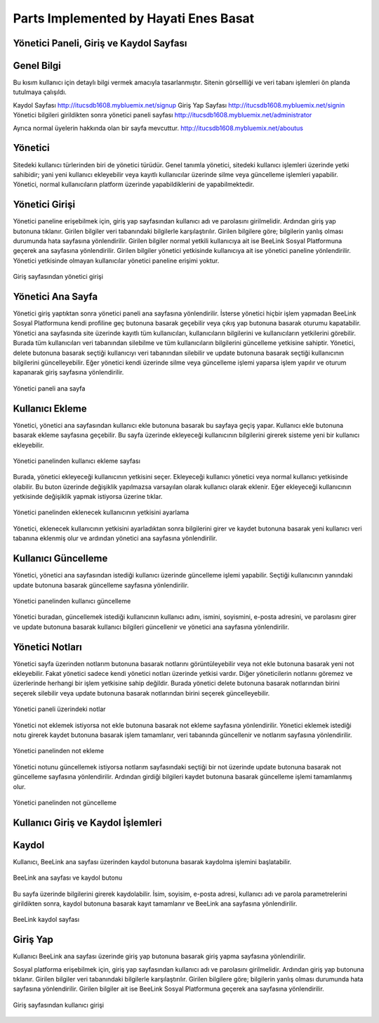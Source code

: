 Parts Implemented by Hayati Enes Basat
======================================

Yönetici Paneli, Giriş ve Kaydol Sayfası
---------
Genel Bilgi
-------
Bu kısım kullanıcı için detaylı bilgi vermek amacıyla tasarlanmıştır. Sitenin görsellliği ve veri tabanı işlemleri ön planda tutulmaya çalışıldı.

Kaydol Sayfası 
http://itucsdb1608.mybluemix.net/signup
Giriş Yap Sayfası
http://itucsdb1608.mybluemix.net/signin
Yönetici bilgileri girildikten sonra yönetici paneli sayfası
http://itucsdb1608.mybluemix.net/administrator

Ayrıca normal üyelerin hakkında olan bir sayfa mevcuttur.
http://itucsdb1608.mybluemix.net/aboutus


Yönetici
-------
Sitedeki kullanıcı türlerinden biri de yönetici türüdür. Genel tanımla yönetici, sitedeki kullanıcı işlemleri üzerinde yetki sahibidir; yani yeni kullanıcı ekleyebilir veya kayıtlı kullanıcılar üzerinde silme veya güncelleme işlemleri yapabilir. Yönetici, normal kullanıcıların platform üzerinde yapabildiklerini de yapabilmektedir.

Yönetici Girişi
-------
Yönetici paneline erişebilmek için, giriş yap sayfasından kullanıcı adı ve parolasını girilmelidir. Ardından giriş yap butonuna tıklanır. Girilen bilgiler veri tabanındaki bilgilerle karşılaştırılır. Girilen bilgilere göre; bilgilerin yanlış olması durumunda hata sayfasına yönlendirilir. Girilen bilgiler normal yetkili kullanıcıya ait ise BeeLink Sosyal Platformuna geçerek ana sayfasına yönlendirilir. Girilen bilgiler yönetici yetkisinde kullanıcıya ait ise yönetici paneline yönlendirilir. Yönetici yetkisinde olmayan kullanıcılar yönetici paneline erişimi yoktur.

.. figure:: enes/1.png
   :figclass: align-center
   
   Giriş sayfasından yönetici girişi

Yönetici Ana Sayfa
-------
Yönetici giriş yaptıktan sonra yönetici paneli ana sayfasına yönlendirilir. İsterse yönetici hiçbir işlem yapmadan BeeLink Sosyal Platformuna kendi profiline geç butonuna basarak geçebilir veya çıkış yap butonuna basarak oturumu kapatabilir. Yönetici ana sayfasında site üzerinde kayıtlı tüm kullanıcıları, kullanıcıların bilgilerini ve kullanıcıların yetkilerini görebilir. Burada tüm kullanıcıları veri tabanından silebilme ve tüm kullanıcıların bilgilerini güncelleme yetkisine sahiptir. Yönetici, delete butonuna basarak seçtiği kullanıcıyı veri tabanından silebilir ve update butonuna basarak seçtiği kullanıcının bilgilerini güncelleyebilir. Eğer yönetici kendi üzerinde silme veya güncelleme işlemi yaparsa işlem yapılır ve oturum kapanarak giriş sayfasına yönlendirilir.

.. figure:: enes/2.png
   :figclass: align-center
   
   Yönetici paneli ana sayfa
   
Kullanıcı Ekleme
-------
Yönetici, yönetici ana sayfasından kullanıcı ekle butonuna basarak bu sayfaya geçiş yapar. Kullanıcı ekle butonuna basarak ekleme sayfasına geçebilir. Bu sayfa üzerinde ekleyeceği kullanıcının bilgilerini girerek sisteme yeni bir kullanıcı ekleyebilir.


.. figure:: enes/3.png
   :align: center
   
   Yönetici panelinden kullanıcı ekleme sayfası


Burada, yönetici ekleyeceği kullanıcının yetkisini seçer. Ekleyeceği kullanıcı yönetici veya normal kullanıcı yetkisinde olabilir. Bu buton üzerinde değişiklik yapılmazsa varsayılan olarak kullanıcı olarak eklenir. Eğer ekleyeceği kullanıcının yetkisinde değişiklik yapmak istiyorsa üzerine tıklar.
 
.. figure:: enes/4.png
   :figclass: align-center
   
   Yönetici panelinden eklenecek kullanıcının yetkisini ayarlama

Yönetici, eklenecek kullanıcının yetkisini ayarladıktan sonra bilgilerini girer ve kaydet butonuna basarak yeni kullanıcı veri tabanına eklenmiş olur ve ardından yönetici ana sayfasına yönlendirilir.

Kullanıcı Güncelleme
-------
Yönetici, yönetici ana sayfasından istediği kullanıcı üzerinde güncelleme işlemi yapabilir. Seçtiği kullanıcının yanındaki update butonuna basarak güncelleme sayfasına yönlendirilir.

.. figure:: enes/5.png
   :figclass: align-center
   
   Yönetici panelinden kullanıcı güncelleme

Yönetici buradan, güncellemek istediği kullanıcının kullanıcı adını, ismini, soyismini, e-posta adresini, ve parolasını girer ve update butonuna basarak kullanıcı bilgileri güncellenir ve yönetici ana sayfasına yönlendirilir.

Yönetici Notları
-------
Yönetici sayfa üzerinden notlarım butonuna basarak notlarını görüntüleyebilir veya not ekle butonuna basarak yeni not ekleyebilir. Fakat yönetici sadece kendi yönetici notları üzerinde yetkisi vardır. Diğer yöneticilerin notlarını göremez ve üzerlerinde herhangi bir işlem yetkisine sahip değildir. Burada yönetici delete butonuna basarak notlarından birini seçerek silebilir veya update butonuna basarak notlarından birini seçerek güncelleyebilir.

.. figure:: enes/6.png
   :figclass: align-center
   
   Yönetici paneli üzerindeki notlar 
   
Yönetici not eklemek istiyorsa not ekle butonuna basarak not ekleme sayfasına yönlendirilir. Yönetici eklemek istediği notu girerek kaydet butonuna basarak işlem tamamlanır, veri tabanında güncellenir ve notlarım sayfasına yönlendirilir.

.. figure:: enes/7.png
   :figclass: align-center
   
   Yönetici panelinden not ekleme

Yönetici notunu güncellemek istiyorsa notlarım sayfasındaki seçtiği bir not üzerinde update butonuna basarak not güncelleme sayfasına yönlendirilir. Ardından girdiği bilgileri kaydet butonuna basarak güncelleme işlemi tamamlanmış olur.

.. figure:: enes/8.png
   :figclass: align-center
   
   Yönetici panelinden not güncelleme

Kullanıcı Giriş ve Kaydol İşlemleri
---------

Kaydol
-------
Kullanıcı, BeeLink ana sayfası üzerinden kaydol butonuna basarak kaydolma işlemini başlatabilir.

.. figure:: enes/9.png
   :figclass: align-center
   
   BeeLink ana sayfası ve kaydol butonu

Bu sayfa üzerinde bilgilerini girerek kaydolabilir. İsim, soyisim, e-posta adresi, kullanıcı adı ve parola parametrelerini girildikten sonra, kaydol butonuna basarak kayıt tamamlanır ve BeeLink ana sayfasına yönlendirilir.

.. figure:: enes/10.png
   :figclass: align-center
   
   BeeLink kaydol sayfası

Giriş Yap
-------
Kullanıcı BeeLink ana sayfası üzerinde giriş yap butonuna basarak giriş yapma sayfasına yönlendirilir.

Sosyal platforma erişebilmek için, giriş yap sayfasından kullanıcı adı ve parolasını girilmelidir. Ardından giriş yap butonuna tıklanır. Girilen bilgiler veri tabanındaki bilgilerle karşılaştırılır. Girilen bilgilere göre; bilgilerin yanlış olması durumunda hata sayfasına yönlendirilir. Girilen bilgiler ait ise BeeLink Sosyal Platformuna geçerek ana sayfasına yönlendirilir.

.. figure:: enes/11.png
   :figclass: align-center
   
   Giriş sayfasından kullanıcı girişi
